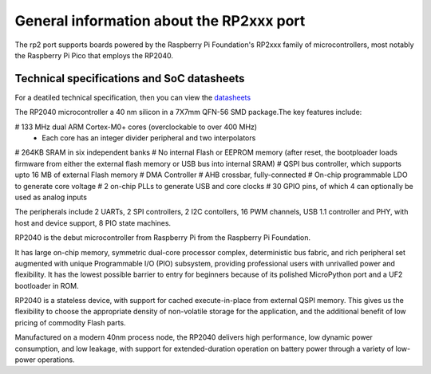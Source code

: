 .. _rp2_general:

General information about the RP2xxx port
=========================================

The rp2 port supports boards powered by the Raspberry Pi Foundation's RP2xxx
family of microcontrollers, most notably the Raspberry Pi Pico that employs
the RP2040.

Technical specifications and SoC datasheets
-------------------------------------------

For a deatiled technical specification, then you can view the `datasheets <https://datasheets.raspberrypi.org/rp2040/rp2040-datasheet.pdf>`_ 

The RP2040 microcontroller a 40 nm silicon in a 7X7mm QFN-56 SMD package.The key features include:

# 133 MHz dual ARM Cortex-M0+ cores (overclockable to over 400 MHz)
	* Each core has an integer divider peripheral and two interpolators
# 264KB SRAM in six independent banks
# No internal Flash or EEPROM memory (after reset, the bootploader loads firmware from either the external flash memory or USB bus into internal SRAM)
# QSPI bus controller, which supports upto 16 MB of external Flash memory
# DMA Controller
# AHB crossbar, fully-connected
# On-chip programmable LDO to generate core voltage
# 2 on-chip PLLs to generate USB and core clocks
# 30 GPIO pins, of which 4 can optionally be used as analog inputs

The peripherals include 2 UARTs, 2 SPI controllers, 2 I2C contollers, 16 PWM channels, USB 1.1 controller and PHY, with host and device support, 8 PIO state machines.

RP2040 is the debut microcontroller from Raspberry Pi from the Raspberry Pi Foundation.

It has large on-chip memory, symmetric dual-core processor complex, deterministic bus fabric, and rich peripheral set augmented with  unique Programmable I/O (PIO) subsystem, providing professional users with unrivalled power and flexibility. It has the lowest possible barrier to entry for beginners because of its polished MicroPython port and a UF2 bootloader in ROM.

RP2040 is a stateless device, with support for cached execute-in-place from external QSPI memory. This gives us the flexibility to choose the appropriate density of non-volatile storage for the application, and the additional benefit of low pricing of commodity Flash parts.

Manufactured on a modern 40nm process node, the RP2040 delivers high performance, low dynamic power
consumption, and low leakage, with support for extended-duration operation on battery power through a variety of low-power operations.


